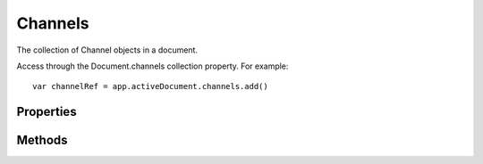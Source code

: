 ========
Channels
========

The collection of Channel objects in a document.

Access through the Document.channels collection property. For example::

	var channelRef = app.activeDocument.channels.add()

----------
Properties
----------

.. property:: length
	
	The number of elements in the channels collection.
	
	:Permission: Read-only. 
	
	:Type: :class:`number`


.. property:: parent
	
	The containing document.
	
	:Permission: Read-only. 
	
	:Type: :class:`Document`


.. property:: typename
	
	The class name of the referenced channels object.
	
	:Permission: Read-only. 
	
	:Type: :class:`string`


-------
Methods
-------

.. function:: add()
	
	Creates a new channel object and adds it to this collection.
	
	:Parameters: `null`
	
	:Returns: :class:`Channel`


.. function:: getByName(name)
	
	Get the first element in the channels collection with the provided name.
	
	:Parameters:
		:name: :class:`string`
	
	:Returns: :class:`Channel`


.. function:: removeAll()
	
	Removes all alpha channel objects from the channels collection.
	
	:Parameters: `null`
	
	:Returns: `undefined`
